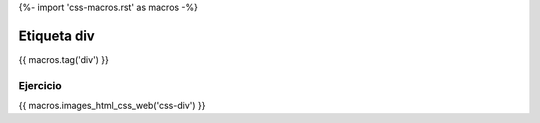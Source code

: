 ﻿
{%- import 'css-macros.rst' as macros -%}

.. css-div:

Etiqueta div
============

{{ macros.tag('div') }}


Ejercicio
---------

{{ macros.images_html_css_web('css-div') }}


